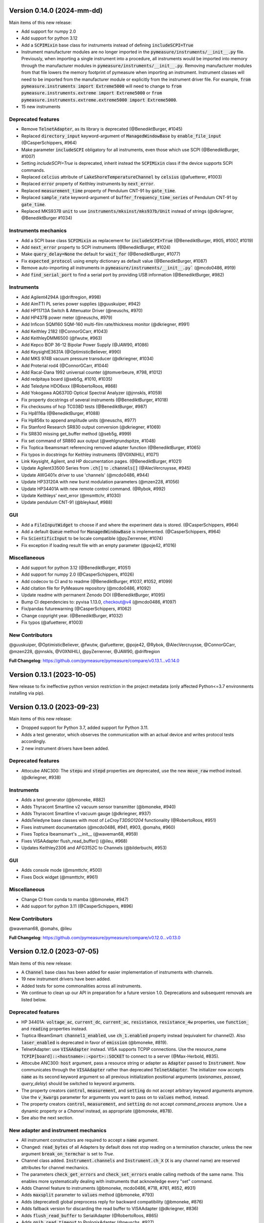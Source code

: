 
Version 0.14.0 (2024-mm-dd)
===========================
Main items of this new release:

- Add support for numpy 2.0
- Add support for python 3.12
- Add a :code:`SCPIMixin` base class for instruments instead of defining :code:`includeSCPI=True`
- Instrument manufacturer modules are no longer imported in the :code:`pymeasure/instruments/__init__.py` file.
  Previously, when importing a single instrument into a procedure, all instruments would be imported into memory through the manufacturer modules in :code:`pymeasure/instruments/__init__.py`.
  Removing manufacturer modules from that file lowers the memory footprint of pymeasure when importing an instrument.
  Instrument classes will need to be imported from the manufacturer module or explicitly from the instrument driver file.
  For example, :code:`from pymeasure.instruments import Extreme5000` will need to change to :code:`from pymeasure.instruments.extreme import Extreme5000` or :code:`from pymeasure.instruments.extreme.extreme5000 import Extreme5000`.
- 15 new instruments

Deprecated features
-------------------
- Remove :code:`TelnetAdapter`, as its library is deprecated (@BenediktBurger, #1045)
- Replaced :code:`directory_input` keyword-argument of :code:`ManagedWindowBase` by :code:`enable_file_input` (@CasperSchippers, #964)
- Make parameter :code:`includeSCPI` obligatory for all instruments, even those which use SCPI (@BenediktBurger, #1007)
- Setting `includeSCPI=True` is deprecated, inherit instead the :code:`SCPIMixin` class if the device supports SCPI commands.
- Replaced :code:`celcius` attribute of :code:`LakeShoreTemperatureChannel` by :code:`celsius` (@afuetterer, #1003)
- Replaced :code:`error` property of Keithley instruments by :code:`next_error`.
- Replaced :code:`measurement_time` property of Pendulum CNT-91 by :code:`gate_time`.
- Replaced :code:`sample_rate` keyword-argument of :code:`buffer_frequency_time_series` of Pendulum CNT-91 by :code:`gate_time`.
- Replaced MKS937B :code:`unit` to use :code:`instruments/mksinst/mks937b/Unit` instead of strings (@dkriegner, @BenediktBurger #1034)

Instruments mechanics
---------------------
- Add a SCPI base class :code:`SCPIMixin` as replacement for :code:`includeSCPI=True` (@BenediktBurger, #905, #1007, #1019)
- Add :code:`next_error` property to SCPI instruments (@BenediktBurger, #1024)
- Make :code:`query_delay=None` the default for :code:`wait_for` (@BenediktBurger, #1077)
- Fix :code:`expected_protocol` using empty dictionary as default value (@BenediktBurger, #1087)
- Remove auto-importing all instruments in :code:`pymeasure/instruments/__init__.py`` (@mcdo0486, #919)
- Add :code:`find_serial_port` to find a serial port by providing USB information (@BenediktBurger, #982)

Instruments
-----------
- Add Agilent4294A (@driftregion, #998)
- Add AimTTI PL series power supplies (@guuskuiper, #942)
- Add HP11713A Switch & Attenuator Driver  (@neuschs, #970)
- Add HP437B power meter (@neuschs, #979)
- Add Inficon SQM160 SQM-160 multi-film rate/thickness monitor (@dkriegner, #991)
- Add Keithley 2182 (@ConnorGCarr, #1043)
- Add KeithleyDMM6500 (@fwutw, #963)
- Add Kepco BOP 36-12 Bipolar Power Supply (@JAW90, #1086)
- Add KeysightE3631A (@OptimisticBeliever, #990)
- Add MKS 974B vacuum pressure transducer (@dkriegner, #1034)
- Add Proterial rod4 (@ConnorGCarr, #1044)
- Add Racal-Dana 1992 universal counter (@tomverbeure, #798, #1012)
- Add redpitaya board (@seb5g, #1010, #1035)
- Add Teledyne HDO6xxx (@RobertoRoos, #868)
- Add Yokogawa AQ6370D Optical Spectral Analyzer (@jnnskls, #1059)
- Fix property docstrings of several instruments (@BenediktBurger, #1018)
- Fix checksums of hcp TC038D tests (@BenediktBurger, #987)
- Fix Hp8116a (@BenediktBurger, #1088)
- Fix Hp856x to append amplitude units (@neuschs, #977)
- Fix Stanford Research SR830 output conversion (@dkriegner, #1069)
- Fix SR830 missing get_buffer method (@seb5g, #999)
- Fix set command of SR860 aux output (@wehlgrundspitze, #1048)
- Fix Toptica Ibeamsmart referencing removed adapter function (@BenediktBurger, #1065)
- Fix typos in docstrings for Keithley instruments (@V0XNIHILI, #1071)
- Link Keysight, Agilent, and HP documentation pages. (@BenediktBurger, #1021)
- Update Agilent33500 Series from :code:`.ch[]` to :code:`.channels[]` (@AlecVercruysse, #945)
- Update AWG401x driver to use 'channels' (@mcdo0486, #944)
- Update HP33120A with new burst modulation parameters (@mzen228, #1056)
- Update HP34401A with new remote control command. (@Rybok, #992)
- Update Keithleys' next_error (@msmttchr, #1030)
- Update pendulum CNT-91 (@bleykauf, #988)

GUI
---
- Add a :code:`FileInputWidget` to choose if and where the experiment data is stored. (@CasperSchippers, #964)
- Add a default :code:`Queue` method for :code:`ManagedWindowBase` is implemented. (@CasperSchippers, #964)
- Fix :code:`ScientificInput` to be locale compatible  (@pyZerrenner, #1074)
- Fix exception if loading result file with an empty parameter (@poje42, #1016)

Miscellaneous
-------------
- Add support for python 3.12 (@BenediktBurger, #1051)
- Add support for numpy 2.0 (@CasperSchippers, #1026)
- Add codecov to CI and to readme (@BenediktBurger, #1037, #1052, #1099)
- Add citation file for PyMeasure repository (@mcdo0486, #1092)
- Update readme with permanent Zenodo DOI (@BenediktBurger, #1095)
- Bump CI dependencies to: pyvisa 1.13.0, checkout@v4 (@mcdo0486, #1097)
- Fix/pandas futurewarning (@CasperSchippers, #1062)
- Change copyright year. (@BenediktBurger, #1032)
- Fix typos (@afuetterer, #1003)

New Contributors
----------------
@guuskuiper, @OptimisticBeliever, @fwutw, @afuetterer, @poje42, @Rybok, @AlecVercruysse, @ConnorGCarr, @mzen228, @jnnskls, @V0XNIHILI, @pyZerrenner, @JAW90, @driftregion

**Full Changelog**: https://github.com/pymeasure/pymeasure/compare/v0.13.1...v0.14.0


Version 0.13.1 (2023-10-05)
===========================
New release to fix ineffective python version restriction in the project metadata (only affected Python<=3.7 environments installing via pip).

Version 0.13.0 (2023-09-23)
===========================
Main items of this new release:

- Dropped support for Python 3.7, added support for Python 3.11.
- Adds a test generator, which observes the communication with an actual device and writes protocol tests accordingly.
- 2 new instrument drivers have been added.

Deprecated features
-------------------
- Attocube ANC300: The :code:`stepu` and :code:`stepd` properties are deprecated, use the new :code:`move_raw` method instead. (@dkriegner, #938)

Instruments
-----------
- Adds a test generator (@bmoneke, #882)
- Adds Thyracont Smartline v2 vacuum sensor transmitter (@bmoneke, #940)
- Adds Thyracont Smartline v1 vacuum gauge (@dkriegner, #937)
- AddsTeledyne base classes with most of `LeCroyT3DSO1204` functionality (@RobertoRoos, #951)
- Fixes instrument documentation (@mcdo0486, #941, #903, @omahs, #960)
- Fixes Toptica Ibeamsmart's __init__ (@waveman68, #959)
- Fixes VISAAdapter flush_read_buffer() (@ileu, #968)
- Updates Keithley2306 and AFG3152C to Channels (@bilderbuchi, #953)

GUI
---
- Adds console mode (@msmttchr, #500)
- Fixes Dock widget (@msmttchr, #961)

Miscellaneous
-------------
- Change CI from conda to mamba (@bmoneke, #947)
- Add support for python 3.11 (@CasperSchippers, #896)

New Contributors
----------------
@waveman68, @omahs, @ileu

**Full Changelog**: https://github.com/pymeasure/pymeasure/compare/v0.12.0...v0.13.0


Version 0.12.0 (2023-07-05)
===========================
Main items of this new release:

- A :code:`Channel` base class has been added for easier implementation of instruments with channels.
- 19 new instrument drivers have been added.
- Added tests for some commonalities across all instruments.
- We continue to clean up our API in preparation for a future version 1.0. Deprecations and subsequent removals are listed below.

Deprecated features
-------------------
- HP 34401A: :code:`voltage_ac`, :code:`current_dc`, :code:`current_ac`, :code:`resistance`, :code:`resistance_4w` properties, use :code:`function_` and :code:`reading` properties instead.
- Toptica IBeamSmart: :code:`channel1_enabled`, use :code:`ch_1.enabled` property instead (equivalent for channel2). Also :code:`laser_enabled` is deprecated in favor of :code:`emission` (@bmoneke, #819).
- TelnetAdapter: use :code:`VISAAdapter` instead. VISA supports TCPIP connections. Use the resource_name :code:`TCPIP[board]::<hostname>::<port>::SOCKET` to connect to a server (@Max-Herbold, #835).
- Attocube ANC300: :code:`host` argument, pass a resource string or adapter as :code:`Adapter` passed to :code:`Instrument`. Now communicates through the :code:`VISAAdapter` rather than deprecated :code:`TelnetAdapter`. The initializer now accepts :code:`name` as its second keyword argument so all previous initialization positional arguments (`axisnames`, `passwd`, `query_delay`) should be switched to keyword arguments.
- The property creators :code:`control`, :code:`measurement`, and :code:`setting` do not accept arbitrary keyword arguments anymore. Use the :code:`v_kwargs` parameter for arguments you want to pass on to :code:`values` method, instead.
- The property creators :code:`control`, :code:`measurement`, and :code:`setting` do not accept `command_process` anymore. Use a dynamic property or a `Channel` instead, as appropriate (@bmoneke, #878).
- See also the next section.

New adapter and instrument mechanics
------------------------------------
- All instrument constructors are required to accept a :code:`name` argument.
- Changed: :code:`read_bytes` of all Adapters by default does not stop reading on a termination character, unless the new argument :code:`break_on_termchar` is set to `True`.
- Channel class added. :code:`Instrument.channels` and :code:`Instrument.ch_X` (:code:`X` is any channel name) are reserved attributes for channel mechanics.
- The parameters :code:`check_get_errors` and :code:`check_set_errors` enable calling methods of the same name. This enables more systematically dealing with instruments that acknowledge every "set" command.

- Adds Channel feature to instruments (@bmoneke, mcdo0486, #718, #761, #852, #931)
- Adds :code:`maxsplit` parameter to :code:`values` method (@bmoneke, #793)
- Adds (deprecated) global preprocess reply for backward compatibility (@bmoneke, #876)
- Adds fallback version for discarding the read buffer to VISAAdapter (@dkriegner, #836)
- Adds :code:`flush_read_buffer` to SerialAdapter (@RobertoRoos, #865)
- Adds :code:`gpib_read_timeout` to PrologixAdapter (@neuschs, #927)
- Adds command line option to pass resource address for instrument tests (@bleykauf, #789)
- Adds "find all instruments" and channels for testing (@bmoneke, #909, @mcdo0486, #911, #912)
- Adds test that an instrument hands kwargs to the adapter (@bmoneke, #814)
- Adds property docstring check (@bmoneke, #895)
- Improves property factories' docstrings (@bmoneke, #843)
- Improves property factories: do not allow undefined kwargs (@bmoneke, #856)
- Improves property factories: check_set/get_errors argument to call methods of the same name (@bmoneke, #883)
- Improves :code:`read_bytes` of Adapter (@bmoneke, #839)
- Improves the ProtocolAdapter with a mock connection (@bmoneke, #782), and enable it to have empty messages in the protocol (@bmoneke, #818)
- Improves Prologix adapter documentation (@bmoneke, #813) and configurable settings (@bmoneke, #845)
- Improves behavior of :code:`read_bytes(-1)` for :code:`SerialAdapter` (@RobertoRoos, #866)
- Improves all instruments with name kwarg (@bmoneke, #877)
- Improves VisaAdapter: close manager only when using pyvisa-sim (@dkriegner, #900)
- Harmonises instrument name definition pattern, consistently name the instrument connection argument "adapter" (@bmoneke, #659)
- Fixes ProtocolAdapter has list in signature (@bmoneke, #901)
- Fixes VISAAdapter's :code:`read_bytes` (@bmoneke, #867)
- Fixes query_delay usage in VISAAdapter (@bmoneke, #765)
- Fixes VisaAdapter: close resource manager only when using pyvisa-sim (@dkriegner, #900)

Instruments
-----------
- New Advantest R624X DC Voltage/Current Sources/Monitors (@wichers, #802)
- New AJA International DC sputtering power supply (@dkriegner, #778)
- New Anritus MS2090A (@aruznieto, #787)
- New Anritsu MS4644B (@CasperSchippers, #827)
- New DSP 7225 and new DSPBase instrument (@mcdo0486, #902)
- New HP 8560A / 8561B Spectrum Analyzer (@neuschs, #888)
- New IPG Photonics YAR Amplifier series (@bmoneke, #851)
- New Keysight E36312A power supply (@scandey, #785)
- New Keithley 2200 power supply (@ashokbruno, #806)
- New Lake Shore 211 Temperature Monitor (@mcdo0486, #889)
- New Lake Shore 224 and improves Lakeshore instruments (@samcondon4, #870)
- New MKS Instruments 937B vacuum gauge controller (@dkriegner, @bilderbuchi, #637, #772, #936)
- New Novanta FPU60 laser power supply unit (@bmoneke, #885)
- New TDK Lambda Genesys 80-65 DC and 40-38 DC power supplies (@mcdo0486, 906)
- New Teledyne T3AFG waveform generator instrument (@scandey, #791)
- New Teledyne (LeCroy) T3DSO1204 Oscilloscope (@LastStartDust, #697, @bilderbuchi, #770)
- New T&C Power Conversion RF power supply (@dkriegner, #800)
- New Velleman K8090 relay device (@RobertoRoos, #859)
- Improves Agilent 33500 with the new channel feature (@JCarl-OS, #763, #773)
- Improves HP 3478A with calibration data related functions (@tomverbeure, #777)
- Improves HP 34401A (@CodingMarco, #810)
- Improves the Oxford instruments with the new channel feature (@bmoneke, #844)
- Improves Siglent SPDxxxxX with the new channel feature (@AidenDawn 758)
- Improves Teledyne T3DSO1204 device tests (@LastStarDust, #841)
- Fixes Ametek DSP 7270 lockin amplifier issues (@seb5g, #897)
- Fixes DSP 7265 erroneously using preprocess_reply (@mcdo0486, #873)
- Fixes print statement in DSPBase.sensitivity (@mcdo0486, #915)
- Fixes Fluke bath commands (@bmoneke, #874)
- Fixes a frequency limitation in HP 8657B (@LongnoseRob, #769)
- Fixes Keithley 2600 channel calling parent's shutdown (@mcdo0486, #795)

Automation
----------
- Adds tolerance for opening result files with missing parameters (@msmttchr, #780)
- Validate DATA_COLUMNS entries earlier, avoid exceptions in a running procedure (@mcdo0486, #796, #934)

GUI
---
- Adds docking windows (@mcdo0486, #722, #762)
- Adds save plot settings in addition to dock layout (@mcdo0486, #850)
- Adds log widget colouring and format option (@CasperSchippers, #890)
- Adds table widget (@msmttchr, #771)
- New sequencer architecture: decouples it from the graphical tree, adapts it for further expansions (@msmttchr, #518)
- Moves coordinates label to the pyqtgraph PlotItem (@CasperSchippers, #822)
- Fixes crashing ImageWidget at new measurement (@CasperSchippers, #790)
- Fixes checkboxes not working for groups in inputs-widget (@CasperSchippers, #794)

Miscellaneous
-------------
- Adds a collection of solutions for instrument implementation challenges (@bmoneke, #853, #861)
- Updates Tutorials/Making_a_measurement/ example_codes (@sansanda, #749)

New Contributors
----------------
@JCarl-OS, @aruznieto, @scandey, @tomverbeure, @wichers, @Max-Herbold, @RobertoRoos

**Full Changelog**: https://github.com/pymeasure/pymeasure/compare/v0.11.1...v0.12.0

Version 0.11.1 (2022-12-31)
===========================
Adapter and instrument mechanics
--------------------------------
- Fix broken `PrologixAdapter.gpib`. Due to a bug in `VISAAdapter`, you could not get a second adapter with that connection (#765).

**Full Changelog**: https://github.com/pymeasure/pymeasure/compare/v0.11.0...v0.11.1

Dependency updates
------------------
- Required version of `PyQtGraph <https://www.pyqtgraph.org/>`__ is increased from :code:`pyqtgraph >= 0.9.10` to :code:`pyqtgraph >= 0.12` to support new PyMeasure display widgets.

GUI
---
- Added `ManagedDockWindow <https://pymeasure.readthedocs.io/en/latest/tutorial/graphical.html#using-the-manageddockwindow>`__ to allow multiple dockable plots (@mcdo0486, @CasperSchippers, #722)
- Move coordinates label to the pyqtgraph PlotItem (@CasperSchippers, #822)
- New sequencer architecture (@msmttchr, @CasperSchippers, @mcdo0486, #518)
- Added "Save Dock Layout" functionality to DockWidget context menu. (@mcdo0486, #762)

Version 0.11.0 (2022-11-19)
===========================
Main items of this new release:

- 11 new instrument drivers have been added
- A method for testing instrument communication **without** hardware present has been added, see `the documentation <https://pymeasure.readthedocs.io/en/latest/dev/adding_instruments.html#protocol-tests>`__.
- The separation between :code:`Instrument` and :code:`Adapter` has been improved to make future modifications easier. Adapters now focus on the hardware communication, and the communication *protocol* should be defined in the Instruments. Details in a section below.
- The GUI is now compatible with Qt6.
- We have started to clean up our API in preparation for a future version 1.0. There will be deprecations and subsequent removals, which will be prominently listed in the changelog.

Deprecated features
-------------------
In preparation for a stable 1.0 release and a more consistent API, we have now started formally deprecating some features.
You should get warnings if those features are used.

- Adapter methods :code:`ask`, :code:`values`, :code:`binary_values`, use :code:`Instrument` methods of the same name instead.
- Adapter parameter :code:`preprocess_reply`, override :code:`Instrument.read` instead.
- :code:`Adapter.query_delay` in favor of :code:`Instrument.wait_for()`.
- Keithley 2260B: :code:`enabled` property, use :code:`output_enabled` instead.

New adapter and instrument mechanics
------------------------------------
- Nothing should have changed for users, this section is mainly interesting for instrument implementors.
- Documentation in 'Advanced communication protocols' in 'Adding instruments'.
- Adapter logs written and read messages.
- Particular adapters (`VISAAdapter` etc.) implement the actual communication.
- :code:`Instrument.control` getter calls :code:`Instrument.values`.
- :code:`Instrument.values` calls :code:`Instrument.ask`, which calls :code:`Instrument.write`, :code:`wait_for`, and :code:`read`.
- All protocol quirks of an instrument should be implemented overriding :code:`Instrument.write` and :code:`read`.
- :code:`Instrument.wait_until_read` implements waiting between writing and reading.
- reading/writing binary values is in the :code:`Adapter` class itself.
- :code:`PrologixAdapter` is now based on :code:`VISAAdapter`.
- :code:`SerialAdapter` improved to be more similar to :code:`VISAAdapter`: :code:`read`/:code:`write` use strings, :code:`read/write_bytes` bytes. - Support for termination characters added.

Instruments
-----------
- New Active Technologies AWG-401x (@garzetti, #649)
- New Eurotest hpp_120_256_ieee (@sansanda, #701)
- New HC Photonics crystal ovens TC038, TC038D (@bmoneke, #621, #706)
- New HP 6632A/6633A/6634A power supplies (@LongnoseRob, #651)
- New HP 8657B RF signal generator (@LongnoseRob, #732)
- New Rohde&Schwarz HMP4040 power supply. (@bleykauf, #582)
- New Siglent SPDxxxxX series Power Supplies (@AidenDawn, #719)
- New Temptronic Thermostream devices (@mroeleke, #368)
- New TEXIO PSW-360L30 Power Supply (@LastStarDust, #698)
- New Thermostream ECO-560 (@AidenDawn, #679)
- New Thermotron 3800 Oven (@jcarbelbide, #606)
- Harmonize instruments' adapter argument (@bmoneke, #674)
- Harmonize usage of :code:`shutdown` method (@LongnoseRob, #739)
- Rework Adapter structure (@bmoneke, #660)
- Add Protocol tests without hardware present (@bilderbuchi, #634, @bmoneke, #628, #635)
- Add Instruments and adapter protocol tests for adapter rework (@bmoneke, #665)
- Add SR830 sync filter and reference source trigger (@AsafYagoda, #630)
- Add Keithley6221 phase marker phase and line (@AsafYagoda, #629)
- Add missing docstrings to Keithley 2306 battery simulator (@AidenDawn, #720)
- Fix hcp instruments documentation (@bmoneke, #671)
- Fix HPLegacyInstrument initializer API (@bilderbuchi, #684)
- Fix Fwbell 5080 implementation (@mcdo0486, #714)
- Fix broken documentation example. (@bmoneke, #738)
- Fix typo in Keithley 2600 driver (@mcdo0486, #615)
- Remove dynamic use of docstring from ATS545 and make more generic (@AidenDawn, #685)

Automation
----------
- Add storing unitful experiment results (@bmoneke, #642)
- Add storing conditions in file (@CasperSchippers, #503)

GUI
---
- Add compatibility with Qt 6 (@CasperSchippers, #688)
- Add spinbox functionality for IntegerParameter and FloatParameter (@jarvas24, #656)
- Add "delete data file" button to the browser_item_menu (@jarvas24, #654)
- Split windows.py into a folder with separate modules (@mcdo0486, #593)
- Remove dependency on matplotlib (@msmttchr, #622)
- Remove deprecated access to QtWidgets through QtGui (@maederan201, #695)

Miscellaneous
-------------
- Update and extend documentation (@bilderbuchi, #712, @bmoneke, #655)
- Add PEP517 compatibility & dynamically obtaining a version number (@bilderbuchi, #613)
- Add an example and documentation regarding using a foreign instrument (@bmoneke, #647)
- Add black configuration (@bleykauf, #683)
- Remove VISAAdapter.has_supported_version() as it is not needed anymore.

New Contributors
----------------
@jcarbelbide, @mroeleke, @bmoneke, @garzetti, @AsafYagoda, @AidenDawn, @LastStarDust, @sansanda

**Full Changelog**: https://github.com/pymeasure/pymeasure/compare/v0.10.0...v0.11.0

Version 0.10.0 (2022-04-09)
===========================
Main items of this new release:

- 23 new instrument drivers have been added
- New dynamic Instrument properties can change their parameters at runtime
- Communication settings can now be flexibly defined per protocol
- Python 3.10 support was added and Python 3.6 support was removed.
- Many additions, improvements and have been merged

Instruments
-----------
- New Agilent B1500 Data Formats and Documentation (@moritzj29)
- New Anaheim Automation stepper motor controllers (@samcondon4)
- New Andeen Hagerling capacitance bridges (@dkriegner)
- New Anritsu MS9740A Optical Spectrum Analyzer (@md12g12)
- New BK Precision 9130B Instrument (@dennisfeng2)
- New Edwards nXDS (10i) Vacuum Pump (@hududed)
- New Fluke 7341 temperature bath instrument (@msmttchr)
- New Heidenhain ND287 Position Display Unit Driver (@samcondon4)
- New HP 3478A (@LongnoseRob)
- New HP 8116A 50 MHz Pulse/Function Generator (@CodingMarco)
- New Keithley 2260B DC Power Supply (@bklebel)
- New Keithley 2306 Dual Channel Battery/Charger Simulator (@mfikes)
- New Keithley 2600 SourceMeter series (@Daivesd)
- New Keysight N7776C Swept Laser Source (@maederan201)
- New Lakeshore 421 (@CasperSchippers)
- New Oxford IPS120-10 (@CasperSchippers)
- New Pendulum CNT-91 frequency counter (@bleykauf)
- New Rohde&Schwarz - SFM TV test transmitter (@LongnoseRob)
- New Rohde&Schwarz FSL spectrum analyzer (@bleykauf)
- New SR570 current amplifier driver (@pyMatJ)
- New Stanford Research Systems SR510 instrument driver (@samcondon4)
- New Toptica Smart Laser diode (@dkriegner)
- New Yokogawa GS200 Instrument (@dennisfeng2)
- Add output low grounded property to Keithley 6221 (@CasperSchippers)
- Add shutdown function for Keithley 2260B (@bklebel)
- Add phase control for Agilent 33500 (@corna)
- Add assigning "ONCE" to auto_zero to Keithley 2400 (@mfikes)
- Add line frequency controls to Keithley 2400 (@mfikes)
- Add LIA and ERR status byte read properties to the SRS Sr830 driver (@samcondon4)
- Add all commands to Oxford Intelligent Temperature Controller 503 (@CasperSchippers)
- Fix DSP 7265 lockin amplifier (@CasperSchippers)
- Fix bug in Keithley 6517B Electrometer (@CasperSchippers)
- Fix Keithley2000 deprecated call to visa.config (@bklebel)
- Fix bug in the Keithley 2700 (@CasperSchippers)
- Fix setting of sensor flags for Thorlabs PM100D (@bleykauf)
- Fix SCPI used for Keithley 2400 voltage NPLC (@mfikes)
- Fix missing return statements in Tektronix AFG3152C (@bleykauf)
- Fix DPSeriesMotorController bug (@samcondon4)
- Fix Keithley2600 error when retrieving error code (@bicarlsen)
- Fix Attocube ANC300 with new SCPI Instrument properties (@dkriegner)
- Fix bug in wait_for_trigger of Agilent33220A (neal-kepler)

GUI
---
- Add time-estimator widget (@CasperSchippers)
- Add management of progress bar (@msmttchr)
- Remove broken errorbar feature (@CasperSchippers)
- Change of pen width for pyqtgraph (@maederan201)
- Make linewidth changeable (@CasperSchippers)
- Generalise warning in plotter section (@CasperSchippers)
- Implement visibility groups in InputsWidgets (@CasperSchippers)
- Modify navigation of ManagedWindow directory widget (@jarvas24)
- Improve Placeholder logic (@CasperSchippers)
- Breakout widgets into separate modules (@mcdo0486)
- Fix setSizePolicy bug with PySide2 (@msmttchr)
- Fix managed window (@msmttchr)
- Fix ListParameter for numbers (@moritzj29)
- Fix incorrect columns on showing data (@CasperSchippers)
- Fix procedure property issue (@msmttchr)
- Fix pyside2 (@msmttchr)

Miscellaneous
-------------
- Improve SCPI property support (@msmttchr)
- Remove broken safeKeyword management (@msmttchr)
- Add dynamic property support (@msmttchr)
- Add flexible API for defining connection configuration (@bilderbuchi)
- Add write_binary_values() to SerialAdapter (@msmttchr)
- Change an outdated pyvisa ask() to query() (@LongnoseRob)
- Fix ZMQ bug (@bilderbuchi)

- Documentation for passing tuples to control property (@bklebel)
- Documentation bugfix (@CasperSchippers)
- Fixed broken links in documentation. (@samcondon4)
- Updated widget documentation (@mcdo0486)
- Fix typo SCIP->SCPI (@mfikes)

- Remove Python 3.6, add Python 3.10 testing (@bilderbuchi)
- Modernise the code base to use Python 3.7 features (@bilderbuchi)
- Added image data generation to Mock Instrument class (@samcondon4)
- Add autodoc warnings to the problem matcher (@bilderbuchi)
- Update CI & annotations (@bilderbuchi)
- Test workers (@mcdo0486)
- Change copyright date to 2022 (@LongnoseRob)
- Removed unused code (@msmttchr)

New Contributors
----------------
@LongnoseRob, @neal, @hududed, @corna, @Daivesd, @samcondon4, @maederan201, @bleykauf, @mfikes, @bicarlsen, @md12g12, @CodingMarco, @jarvas24, @mcdo0486!

**Full Changelog**: https://github.com/pymeasure/pymeasure/compare/v0.9...v0.10.0

Version 0.9 -- released 2/7/21
==============================
- PyMeasure is now officially at github.com/pymeasure/pymeasure
- Python 3.9 is now supported, Python 3.5 removed due to EOL
- Move to GitHub Actions from TravisCI and Appveyor for CI (@bilderbuchi)
- New additions to Oxford Instruments ITC 503 (@CasperSchippers)
- New Agilent 34450A and Keysight DSOX1102G instruments (@theMashUp, @jlarochelle)
- Improvements to NI VirtualBench (@moritzj29)
- New Agilent B1500 instrument (@moritzj29)
- New Keithley 6517B instrument (@wehlgrundspitze)
- Major improvements to PyVISA compatbility (@bilderbuchi, @msmttchr, @CasperSchippers, @cjermain)
- New Anapico APSIN12G instrument (@StePhanino)
- Improvements to Thorelabs Pro 8000 and SR830 (@Mike-HubGit)
- New SR860 instrument (@StevenSiegl, @bklebel)
- Fix to escape sequences (@tirkarthi)
- New directory input for ManagedWindow (@paulgoulain)
- New TelnetAdapter and Attocube ANC300 Piezo controller (@dkriegner)
- New Agilent 34450A (@theMashUp)
- New Razorbill RP100 strain cell controller (@pheowl)
- Fixes to precision and default value of ScientificInput and FloatParameter (@moritzj29)
- Fixes for Keithly 2400 and 2450 controls (@pyMatJ)
- Improvments to Inputs and open_file_externally (@msmttchr)
- Fixes to Agilent 8722ES (@alexmcnabb)
- Fixes to QThread cleanup (@neal-kepler, @msmttchr)
- Fixes to Keyboard interrupt, and parameters (@CasperSchippers)

Version 0.8 -- released 3/29/19
===============================
- Python 3.8 is now supported
- New Measurement Sequencer allows for running over a large parameter space (@CasperSchippers)
- New image plotting feature for live image measurements (@jmittelstaedt)
- Improvements to VISA adapter (@moritzj29)
- Added Tektronix AFG 3000, Keithley 2750 (@StePhanino, @dennisfeng2)
- Documentation improvements (@mivade)
- Fix to ScientificInput for float strings (@moritzj29)
- New validator: strict_discrete_range (@moritzj29)
- Improvements to Recorder thread joining
- Migrating the ReadtheDocs configuration to version 2
- National Instruments Virtual Bench initial support (@moritzj29)

Version 0.7 -- released 8/4/19
==============================
- Dropped support for Python 3.4, adding support for Python 3.7
- Significant improvements to CI, dependencies, and conda environment (@bilderbuchi, @cjermain)
- Fix for PyQT issue in ResultsDialog (@CasperSchippers)
- Fix for wire validator in Keithley 2400 (@Fattotora)
- Addition of source_enabled control for Keithley 2400 (@dennisfeng2)
- Time constant fix and input controls for SR830 (@dennisfeng2)
- Added Keithley 2450 and Agilent 33521A (@hlgirard, @Endever42)
- Proper escaping support in CSV headers (@feph)
- Minor updates (@dvase)

Version 0.6.1 -- released 4/21/19
=================================
- Added Elektronica SM70-45D, Agilent 33220A, and Keysight N5767A instruments
  (@CasperSchippers, @sumatrae)
- Fixes for Prologix adapter and Keithley 2400 (@hlgirard, @ronan-sensome)
- Improved support for SRS SR830 (@CasperSchippers)

Version 0.6 -- released 1/14/19
===============================
- New VXI11 Adapter for ethernet instruments (@chweiser)
- PyQt updates to 5.6.0
- Added SRS SG380, Ametek 7270, Agilent 4156, HP 34401A, Advantest R3767CG, and
  Oxford ITC503 instrustruments (@sylkar, @jmittelstaedt, @vik-s, @troylf, @CasperSchippers)
- Updates to Keithley 2000, Agilent 8257D, ESP 300, and Keithley 2400 instruments
  (@watersjason, @jmittelstaedt, @nup002)
- Various minor bug fixes (@thosou)

Version 0.5.1 -- released 4/14/18
=================================
- Minor versions of PyVISA are now properly handled
- Documentation improvements (@Laogeodritt and @ederag)
- Instruments now have :code:`set_process` capability (@bilderbuchi)
- Plotter now uses threads (@dvspirito)
- Display inputs and PlotItem improvements (@Laogeodritt)

Version 0.5 -- released 10/18/17
================================
- Threads are used by default, eliminating multiprocessing issues with spawn
- Enhanced unit tests for threading
- Sphinx Doctests are added to the documentation (@bilderbuchi)
- Improvements to documentation (@JuMaD)

Version 0.4.6 -- released 8/12/17
=================================
- Reverted multiprocessing start method keyword arguments to fix Unix spawn issues (@ndr37)
- Fixes to regressions in Results writing (@feinsteinben)
- Fixes to TCP support using cloudpickle (@feinsteinben)
- Restructing of unit test framework

Version 0.4.5 -- released 7/4/17
================================
- Recorder and Scribe now leverage QueueListener (@feinsteinben)
- PrologixAdapter and SerialAdapter now handle Serial objects as adapters (@feinsteinben)
- Optional TCP support now uses cloudpickle for serialization (@feinsteinben)
- Significant PEP8 review and bug fixes (@feinsteinben)
- Includes docs in the code distribution (@ghisvail)
- Continuous integration support for Python 3.6 (@feinsteinben)

Version 0.4.4 -- released 6/4/17
================================
- Fix pip install for non-wheel builds
- Update to Agilent E4980 (@dvspirito)
- Minor fixes for docs, tests, and formatting (@ghisvail, @feinsteinben)

Version 0.4.3 -- released 3/30/17
=================================
- Added Agilent E4980, AMI 430, Agilent 34410A, Thorlabs PM100, and
  Anritsu MS9710C instruments (@TvBMcMaster, @dvspirito, and @mhdg)
- Updates to PyVISA support (@minhhaiphys)
- Initial work on resource manager (@dvspirito)
- Fixes for Prologix adapter that allow read-write delays (@TvBMcMaster)
- Fixes for conda environment on continuous integration

Version 0.4.2 -- released 8/23/16
=================================
- New instructions for installing with Anaconda and conda-forge package (thanks @melund!)
- Bug-fixes to the Keithley 2000, SR830, and Agilent E4408B
- Re-introduced the Newport ESP300 motion controller
- Major update to the Keithely 2400, 2000 and Yokogawa 7651 to achieve a common interface
- New command-string processing hooks for Instrument property functions
- Updated LakeShore 331 temperature controller with new features
- Updates to the Agilent 8257D signal generator for better feature exposure

Version 0.4.1 -- released 7/31/16
=================================
- Critical fix in setup.py for importing instruments (also added to documentation)

Version 0.4 -- released 7/29/16
===============================
- Replaced Instrument add_measurement and add_control with measurement and control functions
- Added validators to allow Instrument.control to match restricted ranges
- Added mapping to Instrument.control to allow more flexible inputs
- Conda is now used to set up the Python environment
- macOS testing in continuous integration
- Major updates to the documentation

Version 0.3 -- released 4/8/16
==============================
- Added IPython (Jupyter) notebook support with significant features
- Updated set of example scripts and notebooks
- New PyMeasure logo released
- Removed support for Python <3.4
- Changed multiprocessing to use spawn for compatibility
- Significant work on the documentation
- Added initial tests for non-instrument code
- Continuous integration setup for Linux and Windows

Version 0.2 -- released 12/16/15
================================
- Python 3 compatibility, removed support for Python 2
- Considerable renaming for better PEP8 compliance
- Added MIT License
- Major restructuring of the package to break it into smaller modules
- Major rewrite of display functionality, introducing new Qt objects for easy extensions
- Major rewrite of procedure execution, now using a Worker process which takes advantage of multi-core CPUs
- Addition of a number of examples
- New methods for listening to Procedures, introducing ZMQ for TCP connectivity
- Updates to Keithley2400 and VISAAdapter

Version 0.1.6 -- released 4/19/15
=================================
- Renamed the package to PyMeasure from Automate to be more descriptive about its purpose
- Addition of VectorParameter to allow vectors to be input for Procedures
- Minor fixes for the Results and Danfysik8500

Version 0.1.5 -- release 10/22/14
=================================
- New Manager class for handling Procedures in a queue fashion
- New Browser that works in tandem with the Manager to display the queue
- Bug fixes for Results loading

Version 0.1.4 -- released 8/2/14
================================
- Integrated Results class into display and file writing
- Bug fixes for Listener classes
- Bug fixes for SR830

Version 0.1.3 -- released 7/20/14
=================================
- Replaced logging system with Python logging package
- Added data management (Results) and bug fixes for Procedures and Parameters
- Added pandas v0.14 to requirements for data management
- Added data listeners, Qt4 and PyQtGraph helpers

Version 0.1.2 -- released 7/18/14
=================================
- Bug fixes to LakeShore 425
- Added new Procedure and Parameter classes for generic experiments
- Added version number in package

Version 0.1.1 -- released 7/16/14
=================================
- Bug fixes to PrologixAdapter, VISAAdapter, Agilent 8722ES, Agilent 8257D, Stanford SR830, Danfysik8500
- Added Tektronix TDS 2000 with basic functionality
- Fixed Danfysik communication to handle errors properly

Version 0.1.0 -- released 7/15/14
=================================
- Initial release
